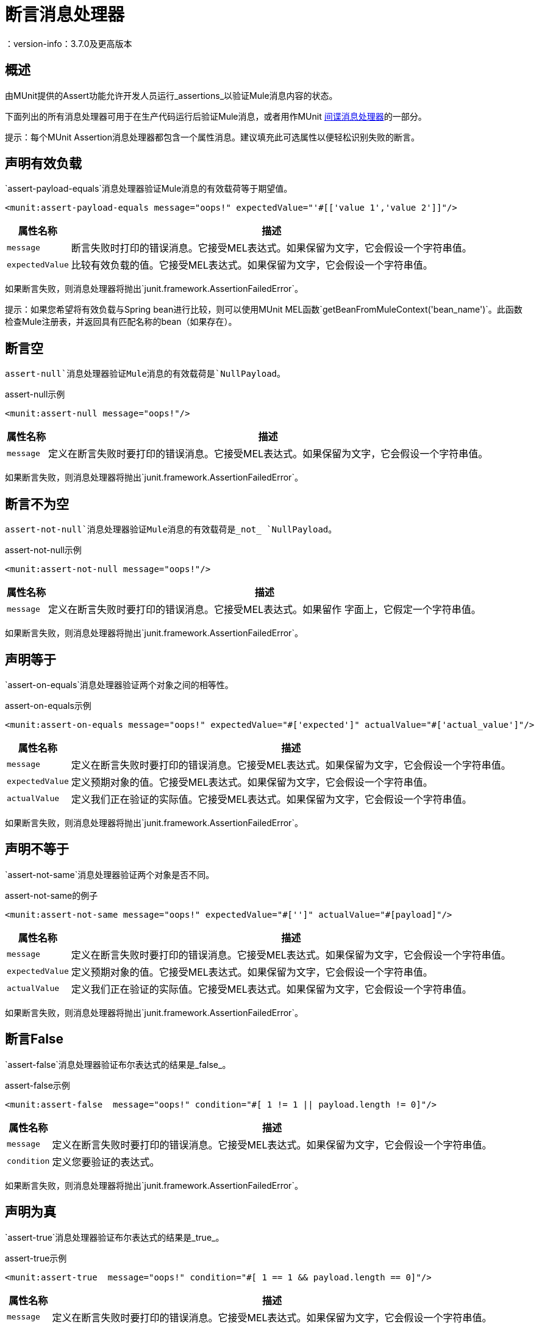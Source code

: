 = 断言消息处理器
：version-info：3.7.0及更高版本
:keywords: mule, esb, tests, qa, quality assurance, verify, functional testing, unit testing, stress testing

== 概述

由MUnit提供的Assert功能允许开发人员运行_assertions_以验证Mule消息内容的状态。

下面列出的所有消息处理器可用于在生产代码运行后验证Mule消息，或者用作MUnit link:/munit/v/1.1/spy-message-processor[间谍消息处理器]的一部分。

提示：每个MUnit Assertion消息处理器都包含一个属性消息。建议填充此可选属性以便轻松识别失败的断言。

== 声明有效负载

`assert-payload-equals`消息处理器验证Mule消息的有效载荷等于期望值。

[source,xml,linenums]
----
<munit:assert-payload-equals message="oops!" expectedValue="'#[['value 1','value 2']]"/>
----

[%header%autowidth.spread]
|===
|属性名称 |描述

| `message`
|断言失败时打印的错误消息。它接受MEL表达式。如果保留为文字，它会假设一个字符串值。

| `expectedValue`
|比较有效负载的值。它接受MEL表达式。如果保留为文字，它会假设一个字符串值。

|===

如果断言失败，则消息处理器将抛出`junit.framework.AssertionFailedError`。

提示：如果您希望将有效负载与Spring bean进行比较，则可以使用MUnit MEL函数`getBeanFromMuleContext('bean_name')`。此函数检查Mule注册表，并返回具有匹配名称的bean（如果存在）。


== 断言空

`assert-null`消息处理器验证Mule消息的有效载荷是`NullPayload`。

[source,xml,linenums]
.assert-null示例
----
<munit:assert-null message="oops!"/>
----

[%header%autowidth.spread]
|===
|属性名称 |描述

| `message`
|定义在断言失败时要打印的错误消息。它接受MEL表达式。如果保留为文字，它会假设一个字符串值。

|===

如果断言失败，则消息处理器将抛出`junit.framework.AssertionFailedError`。

== 断言不为空

`assert-not-null`消息处理器验证Mule消息的有效载荷是_not_ `NullPayload`。

[source,xml,linenums]
.assert-not-null示例
----
<munit:assert-not-null message="oops!"/>
----

[%header%autowidth.spread]
|===
|属性名称 |描述

| `message`
|定义在断言失败时要打印的错误消息。它接受MEL表达式。如果留作
字面上，它假定一个字符串值。

|===

如果断言失败，则消息处理器将抛出`junit.framework.AssertionFailedError`。

== 声明等于

`assert-on-equals`消息处理器验证两个对象之间的相等性。

[source,xml,linenums]
.assert-on-equals示例
----
<munit:assert-on-equals message="oops!" expectedValue="#['expected']" actualValue="#['actual_value']"/>
----

[%header%autowidth.spread]
|===
|属性名称 |描述

| `message`
|定义在断言失败时要打印的错误消息。它接受MEL表达式。如果保留为文字，它会假设一个字符串值。

| `expectedValue`
|定义预期对象的值。它接受MEL表达式。如果保留为文字，它会假设一个字符串值。

| `actualValue`
|定义我们正在验证的实际值。它接受MEL表达式。如果保留为文字，它会假设一个字符串值。

|===

如果断言失败，则消息处理器将抛出`junit.framework.AssertionFailedError`。

== 声明不等于

`assert-not-same`消息处理器验证两个对象是否不同。

[source,xml,linenums]
.assert-not-same的例子
----
<munit:assert-not-same message="oops!" expectedValue="#['']" actualValue="#[payload]"/>
----

[%header%autowidth.spread]
|===
|属性名称	|描述

| `message`
|定义在断言失败时要打印的错误消息。它接受MEL表达式。如果保留为文字，它会假设一个字符串值。

| `expectedValue`
|定义预期对象的值。它接受MEL表达式。如果保留为文字，它会假设一个字符串值。

| `actualValue`
|定义我们正在验证的实际值。它接受MEL表达式。如果保留为文字，它会假设一个字符串值。

|===

如果断言失败，则消息处理器将抛出`junit.framework.AssertionFailedError`。


== 断言False

`assert-false`消息处理器验证布尔表达式的结果是_false_。

[source,xml,linenums]
.assert-false示例
----
<munit:assert-false  message="oops!" condition="#[ 1 != 1 || payload.length != 0]"/>
----

[%header%autowidth.spread]
|===
|属性名称 |描述

| `message`
|定义在断言失败时要打印的错误消息。它接受MEL表达式。如果保留为文字，它会假设一个字符串值。

| `condition`
|定义您要验证的表达式。

|===

如果断言失败，则消息处理器将抛出`junit.framework.AssertionFailedError`。

== 声明为真

`assert-true`消息处理器验证布尔表达式的结果是_true_。

[source,xml,linenums]
.assert-true示例
----
<munit:assert-true  message="oops!" condition="#[ 1 == 1 && payload.length == 0]"/>
----

[%header%autowidth.spread]
|===
|属性名称 |描述

| `message`
|定义在断言失败时要打印的错误消息。它接受MEL表达式。如果保留为文字，它会假设一个字符串值。

| `condition`
|定义您要验证的表达式。

|===

如果断言失败，则消息处理器将抛出_junit.framework.AssertionFailedError_。


=== 单元实用MEL函数

您可以通过将其与MUnit实用MEL函数（一组帮助验证Mule消息状态的MEL表达式）结合使用，大大增强Assert True消息处理器的功能。

==== 消息属性查找器

这些函数通过名称验证某个消息属性的存在。它们在消息属性的值不相关的情况下特别有用，但您需要验证该属性是由您正在测试的流创建的。

[%header%autowidth.spread]
|===
|功能  |说明

| `messageHasproperty is foundInAnyScopeCalled(propertyName)`
|如果找到_any scope_中提供名称的属性，则返回true。

| `messageHasInboundproperty is foundCalled(propertyName)`
|如果找到具有所提供名称的_inbound_属性，则返回true。

| `messageHasOutboundproperty is foundCalled(propertyName)`
|如果找到具有所提供名称的_outbound_属性，则返回true。

| `messageHasSessionproperty is foundCalled(propertyName)`
|如果找到具有所提供名称的_session_属性，则返回true。

| `messageHasInvocationproperty is foundCalled(propertyName)`
|如果找到具有提供名称的_invocation_属性，则返回true。

| `messageHasInboundAttachmentCalled(property is foundName)`
|如果找到具有提供名称的_inbound attachment_属性，则返回true。

| `messageHasOutboundAttachmentCalled(property is foundName)`
|如果找到具有所提供名称的_outbound attachment_属性，则返回true。

|===

[source, xml, linenums]
单位匹配器 - 属性查找器示例
----
<munit:assert-true condition="#[messageHasPropertyInAnyScopeCalled('my_property')]"/>
<munit:assert-true condition="#[messageHasInvocationPropertyCalled('another_property')]"/>
----

==== 其他MEL函数

[%header%autowidth.spread]
|===
|功能  |说明

| `getBeanFromMuleContext('bean_name')`
|检查Mule注册表，并返回具有匹配名称的bean（如果存在）。

|===

== 故障
如果您想故意失败，请使用`fail`消息处理器，例如，以验证不应发生特定事件。

[source,xml,linenums]
。例子
----
<munit:fail message="This should not happen"/>
----

[%header%autowidth.spread]
|===
|属性名称 |描述

| `message`
|定义断言失败时打印的错误消息。它接受MEL表达式。如果保留为文字，它会假设一个字符串值。

|===

== 定义自定义断言

如果需要更具体的断言，MUnit允许您扩展断言消息处理器的库，并因此定义您自己的自定义断言。

=== 定义自定义断言实现

要实现自定义断言，您需要实现接口`org.mule.munit.MunitAssertion`。

[source,java,linenums]
。自定义示例
----
package your.package;

public class CustomAssertion implements MunitAssertion{
  @Override
  public MuleEvent execute(MuleEvent muleEvent) throws AssertionError {   //<1>
    if ( !muleEvent.getMessage().getPayload().equals("Hello World") ){    //<2>
      throw new AssertionError("Error the payload is incorrect");
    }

  return muleEvent;                                                       //<3>

  }
}
----
<1>实现接口`public MuleEvent execute(MuleEvent muleEvent) throws AssertionError`中的唯一方法。
<2>运行您的自定义逻辑，在这种情况下验证消息的有效负载是`Hello World`。
<3>如果验证通过，则返回相同的事件。

警告：小心执行自定义断言，因为修改消息负载或变量可能会影响测试中的后续断言。正常的MUnit断言保证这不会发生，除非指定。

=== 定义自定义断言消息处理器

在定义了自定义断言之后，使用`run-custom`消息处理器来运行它。 +
您需要将您的自定义断言定义为一个bean。


[tabs]
------
[tab,title="Studio Visual Editor"]
....
Navigate to the *Global Elements* tab from your test Suite, click *Create*, select *Bean* and configure your custom bean assertion


[%header%autowidth.spread]
|===
|Attribute Name |Description

|`assertion-ref`
|Defines the custom assertion instance to run.

|===

....
[tab,title="XML or Standalone Editor"]
....
[source, xml, linenums]
----
<spring:beans>    //<1>
  <spring:bean class="your.package.CustomAssertion" name="customAssertion"/>
</spring:beans>
...
<munit:test name="testCustomAssertion" description="run custom assertion test">
    <munit:run-custom assertion-ref="customAssertion"/> //<2>
</munit:test>
----
<1> Define custom assertion bean.
<2> Run custom assertion using bean name.

[%header%autowidth.spread]
|===
|Attribute Name |Description

|`assertion-ref`
|Defines the custom assertion instance to run.

|===

....
------

警告：`run-custom`消息处理器在发生故障时不允许定义错误消息。这由自定义断言实现来处理。

使用Java代码定义断言== 

MUnit断言基于JUnit断言，因此没有新的Java API。

要在基于Java的MUnit Test中定义断言，只需要导入JUnit Assert库。 MUnit不提供Java断言库。
